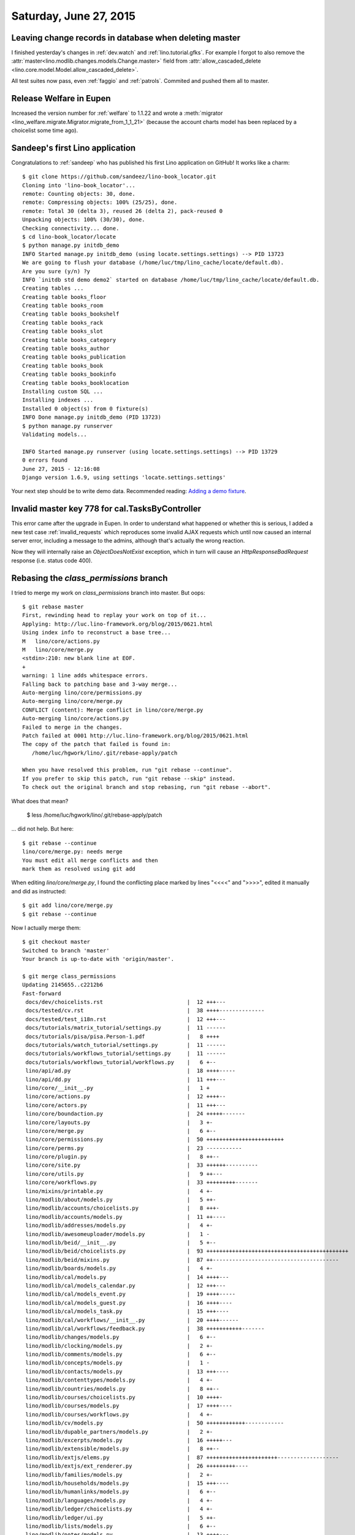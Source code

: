 =======================
Saturday, June 27, 2015
=======================

Leaving change records in database when deleting master
=======================================================

I finished yesterday's changes in 
:ref:`dev.watch` and
:ref:`lino.tutorial.gfks`.
For example I forgot to also remove the
:attr:`master<lino.modlib.changes.models.Change.master>` field from
:attr:`allow_cascaded_delete
<lino.core.model.Model.allow_cascaded_delete>`.

All test suites now pass, even :ref:`faggio` and :ref:`patrols`.
Commited and pushed them all to master.

Release Welfare in Eupen
========================

Increased the version number for :ref:`welfare` to 1.1.22 and wrote a
:meth:`migrator <lino_welfare.migrate.Migrator.migrate_from_1_1_21>`
(because the account charts model has been replaced by a choicelist
some time ago).


Sandeep's first Lino application
================================

Congratulations to :ref:`sandeep` who has published his first Lino
application on GitHub! It works like a charm::

    $ git clone https://github.com/sandeez/lino-book_locator.git
    Cloning into 'lino-book_locator'...
    remote: Counting objects: 30, done.
    remote: Compressing objects: 100% (25/25), done.
    remote: Total 30 (delta 3), reused 26 (delta 2), pack-reused 0
    Unpacking objects: 100% (30/30), done.
    Checking connectivity... done.
    $ cd lino-book_locator/locate
    $ python manage.py initdb_demo
    INFO Started manage.py initdb_demo (using locate.settings.settings) --> PID 13723
    We are going to flush your database (/home/luc/tmp/lino_cache/locate/default.db).
    Are you sure (y/n) ?y
    INFO `initdb std demo demo2` started on database /home/luc/tmp/lino_cache/locate/default.db.
    Creating tables ...
    Creating table books_floor
    Creating table books_room
    Creating table books_bookshelf
    Creating table books_rack
    Creating table books_slot
    Creating table books_category
    Creating table books_author
    Creating table books_publication
    Creating table books_book
    Creating table books_bookinfo
    Creating table books_booklocation
    Installing custom SQL ...
    Installing indexes ...
    Installed 0 object(s) from 0 fixture(s)
    INFO Done manage.py initdb_demo (PID 13723)
    $ python manage.py runserver
    Validating models...

    INFO Started manage.py runserver (using locate.settings.settings) --> PID 13729
    0 errors found
    June 27, 2015 - 12:16:08
    Django version 1.6.9, using settings 'locate.settings.settings'


Your next step should be to write demo data.  Recommended reading:
`Adding a demo fixture
<http://lino-framework.org/tutorials/polls/mysite/index.html#adding-a-demo-fixture>`_.



Invalid master key 778 for cal.TasksByController
================================================

This error came after the upgrade in Eupen. In order to understand
what happened or whether this is serious, I added a new test case
:ref:`invalid_requests` which reproduces some invalid AJAX requests
which until now caused an internal server error, including a message
to the admins, although that's actually the wrong reaction.

Now they will internally raise an `ObjectDoesNotExist` exception,
which in turn will cause an `HttpResponseBadRequest` response
(i.e. status code 400).


Rebasing the `class_permissions` branch
=======================================

I tried to merge my work on `class_permissions` branch into master.
But oops::

    $ git rebase master 
    First, rewinding head to replay your work on top of it...
    Applying: http://luc.lino-framework.org/blog/2015/0621.html
    Using index info to reconstruct a base tree...
    M	lino/core/actions.py
    M	lino/core/merge.py
    <stdin>:210: new blank line at EOF.
    +
    warning: 1 line adds whitespace errors.
    Falling back to patching base and 3-way merge...
    Auto-merging lino/core/permissions.py
    Auto-merging lino/core/merge.py
    CONFLICT (content): Merge conflict in lino/core/merge.py
    Auto-merging lino/core/actions.py
    Failed to merge in the changes.
    Patch failed at 0001 http://luc.lino-framework.org/blog/2015/0621.html
    The copy of the patch that failed is found in:
       /home/luc/hgwork/lino/.git/rebase-apply/patch

    When you have resolved this problem, run "git rebase --continue".
    If you prefer to skip this patch, run "git rebase --skip" instead.
    To check out the original branch and stop rebasing, run "git rebase --abort".

What does that mean?

  $ less /home/luc/hgwork/lino/.git/rebase-apply/patch 

... did not help. But here::

    $ git rebase --continue
    lino/core/merge.py: needs merge
    You must edit all merge conflicts and then
    mark them as resolved using git add

When editing `lino/core/merge.py`, I found the conflicting place
marked by lines "<<<<" and ">>>>", edited it manually and did as
instructed::

    $ git add lino/core/merge.py
    $ git rebase --continue



Now I actually merge them::

    $ git checkout master 
    Switched to branch 'master'
    Your branch is up-to-date with 'origin/master'.
    
    $ git merge class_permissions 
    Updating 2145655..c2212b6
    Fast-forward
     docs/dev/choicelists.rst                          |  12 +++---
     docs/tested/cv.rst                                |  38 ++++--------------
     docs/tested/test_i18n.rst                         |  12 +++---
     docs/tutorials/matrix_tutorial/settings.py        |  11 ------
     docs/tutorials/pisa/pisa.Person-1.pdf             |   8 ++++
     docs/tutorials/watch_tutorial/settings.py         |  11 ------
     docs/tutorials/workflows_tutorial/settings.py     |  11 ------
     docs/tutorials/workflows_tutorial/workflows.py    |   6 +--
     lino/api/ad.py                                    |  18 ++++-----
     lino/api/dd.py                                    |  11 +++---
     lino/core/__init__.py                             |   1 +
     lino/core/actions.py                              |  12 ++++--
     lino/core/actors.py                               |  11 +++---
     lino/core/boundaction.py                          |  24 +++++-------
     lino/core/layouts.py                              |   3 +-
     lino/core/merge.py                                |   6 +--
     lino/core/permissions.py                          |  50 ++++++++++++++++++++++++
     lino/core/perms.py                                |  23 -----------
     lino/core/plugin.py                               |   8 ++--
     lino/core/site.py                                 |  33 ++++++----------
     lino/core/utils.py                                |   9 ++---
     lino/core/workflows.py                            |  33 +++++++++-------
     lino/mixins/printable.py                          |   4 +-
     lino/modlib/about/models.py                       |   5 ++-
     lino/modlib/accounts/choicelists.py               |   8 +++-
     lino/modlib/accounts/models.py                    |  11 ++----
     lino/modlib/addresses/models.py                   |   4 +-
     lino/modlib/awesomeuploader/models.py             |   1 -
     lino/modlib/beid/__init__.py                      |   5 +--
     lino/modlib/beid/choicelists.py                   |  93 ++++++++++++++++++++++++++++++++++++++++++++
     lino/modlib/beid/mixins.py                        |  87 ++---------------------------------------
     lino/modlib/boards/models.py                      |   4 +-
     lino/modlib/cal/models.py                         |  14 ++++---
     lino/modlib/cal/models_calendar.py                |  12 +++---
     lino/modlib/cal/models_event.py                   |  19 ++++-----
     lino/modlib/cal/models_guest.py                   |  16 ++++----
     lino/modlib/cal/models_task.py                    |  15 +++----
     lino/modlib/cal/workflows/__init__.py             |  20 ++++------
     lino/modlib/cal/workflows/feedback.py             |  38 +++++++++++-------
     lino/modlib/changes/models.py                     |   6 +--
     lino/modlib/clocking/models.py                    |   2 +-
     lino/modlib/comments/models.py                    |   6 +--
     lino/modlib/concepts/models.py                    |   1 -
     lino/modlib/contacts/models.py                    |  13 +++----
     lino/modlib/contenttypes/models.py                |   4 +-
     lino/modlib/countries/models.py                   |   8 ++--
     lino/modlib/courses/choicelists.py                |  10 ++++-
     lino/modlib/courses/models.py                     |  17 ++++----
     lino/modlib/courses/workflows.py                  |   4 +-
     lino/modlib/cv/models.py                          |  50 ++++++++++++------------
     lino/modlib/dupable_partners/models.py            |   2 +-
     lino/modlib/excerpts/models.py                    |  16 +++++---
     lino/modlib/extensible/models.py                  |   8 ++--
     lino/modlib/extjs/elems.py                        |  87 ++++++++++++++++++++++-------------------
     lino/modlib/extjs/ext_renderer.py                 |  26 +++++++++----
     lino/modlib/families/models.py                    |   2 +-
     lino/modlib/households/models.py                  |  15 +++----
     lino/modlib/humanlinks/models.py                  |   6 +--
     lino/modlib/languages/models.py                   |   4 +-
     lino/modlib/ledger/choicelists.py                 |   4 +-
     lino/modlib/ledger/ui.py                          |   5 ++-
     lino/modlib/lists/models.py                       |   6 +--
     lino/modlib/notes/models.py                       |  13 ++++---
     lino/modlib/office/__init__.py                    |   8 ++--
     lino/modlib/office/choicelists.py                 |  14 +++++++
     lino/modlib/outbox/models.py                      |  22 +++++------
     lino/modlib/plausibility/choicelists.py           |   2 +-
     lino/modlib/plausibility/models.py                |   2 +-
     lino/modlib/polls/__init__.py                     |   1 +
     lino/modlib/polls/choicelists.py                  |  15 +++++++
     lino/modlib/polls/models.py                       |  20 +++++-----
     lino/modlib/polls/utils.py                        |  29 ++++++--------
     lino/modlib/postings/models.py                    |  17 ++++----
     lino/modlib/products/models.py                    |   3 +-
     lino/modlib/properties/models.py                  |   6 +--
     lino/modlib/reception/__init__.py                 |   5 +++
     lino/modlib/reception/choicelists.py              |  12 ++++++
     lino/modlib/reception/models.py                   |  28 +++++++------
     lino/modlib/rooms/models.py                       |   2 +-
     lino/modlib/system/__init__.py                    |   4 +-
     lino/modlib/system/models.py                      |   5 +--
     lino/modlib/tickets/choicelists.py                |  10 ++---
     lino/modlib/tickets/ui.py                         |   5 +--
     lino/modlib/tinymce/models.py                     |   8 ++--
     lino/modlib/uploads/models.py                     |   8 ++--
     lino/modlib/users/choicelists.py                  | 188 +++++++++++++++-------------------------------------------------------------------------
     lino/modlib/users/mixins.py                       |  25 ++++++------
     lino/modlib/users/models.py                       |  17 ++++----
     lino/modlib/users/utils.py                        | 143 ++++++-------------------------------------------------------------
     lino/projects/belref/models.py                    |  12 ++++--
     lino/projects/estref/models.py                    |   9 +++--
     lino/projects/homeworkschool/settings/__init__.py |  14 -------
     lino/projects/min1/settings/__init__.py           |  21 ++++++++++
     lino/projects/min2/settings/__init__.py           |  29 ++++++++------
     lino/projects/polly/settings/__init__.py          |  14 -------
     lino/projects/presto/roles.py                     |  35 +++++++++++++++++
     lino/projects/presto/settings/__init__.py         |  15 +------
     lino/utils/jsgen.py                               |  27 +++++--------
     98 files changed, 825 insertions(+), 972 deletions(-)
     create mode 100644 lino/core/permissions.py
     delete mode 100644 lino/core/perms.py
     create mode 100644 lino/modlib/beid/choicelists.py
     create mode 100644 lino/modlib/office/choicelists.py
     create mode 100644 lino/modlib/polls/choicelists.py
     create mode 100644 lino/modlib/reception/choicelists.py
     create mode 100644 lino/projects/presto/roles.py

    
    $ git status
    On branch master
    Your branch is ahead of 'origin/master' by 2 commits.
      (use "git push" to publish your local commits)

    nothing to commit, working directory clean
    
    $ git push
    Counting objects: 524, done.
    Delta compression using up to 4 threads.
    Compressing objects: 100% (219/219), done.
    Writing objects: 100% (219/219), 63.09 KiB | 0 bytes/s, done.
    Total 219 (delta 172), reused 0 (delta 0)
    To git@github.com:lsaffre/lino.git
       2145655..c2212b6  master -> master
    (py27)luc@hoppel:~/hgwork/lino$ 
    

So caution: the master branch of the Lino development version now has
the class-based permission system which is not backwards
compatible. Applications must manually get converted as described in
:doc:`0625`.
